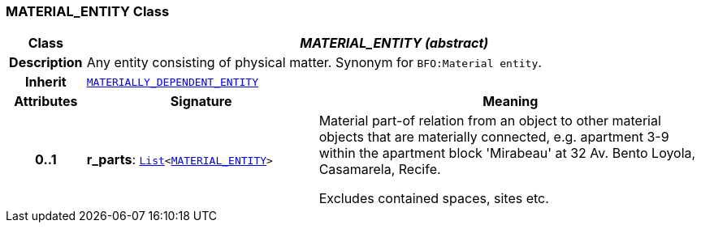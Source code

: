 === MATERIAL_ENTITY Class

[cols="^1,3,5"]
|===
h|*Class*
2+^h|*__MATERIAL_ENTITY (abstract)__*

h|*Description*
2+a|Any entity consisting of physical matter. Synonym for `BFO:Material entity`.

h|*Inherit*
2+|`<<_materially_dependent_entity_class,MATERIALLY_DEPENDENT_ENTITY>>`

h|*Attributes*
^h|*Signature*
^h|*Meaning*

h|*0..1*
|*r_parts*: `link:/releases/BASE/{base_release}/foundation_types.html#_list_class[List^]<<<_material_entity_class,MATERIAL_ENTITY>>>`
a|Material part-of relation from an object to other material objects that are materially connected, e.g. apartment 3-9 within the apartment block 'Mirabeau' at 32 Av. Bento Loyola, Casamarela, Recife.

Excludes contained spaces, sites etc.
|===

